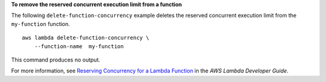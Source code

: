 **To remove the reserved concurrent execution limit from a function**

The following ``delete-function-concurrency`` example deletes the reserved concurrent execution limit from the ``my-function`` function. ::

    aws lambda delete-function-concurrency \
        --function-name  my-function

This command produces no output.

For more information, see `Reserving Concurrency for a Lambda Function <https://docs.aws.amazon.com/lambda/latest/dg/per-function-concurrency.html>`__ in the *AWS Lambda Developer Guide*.
